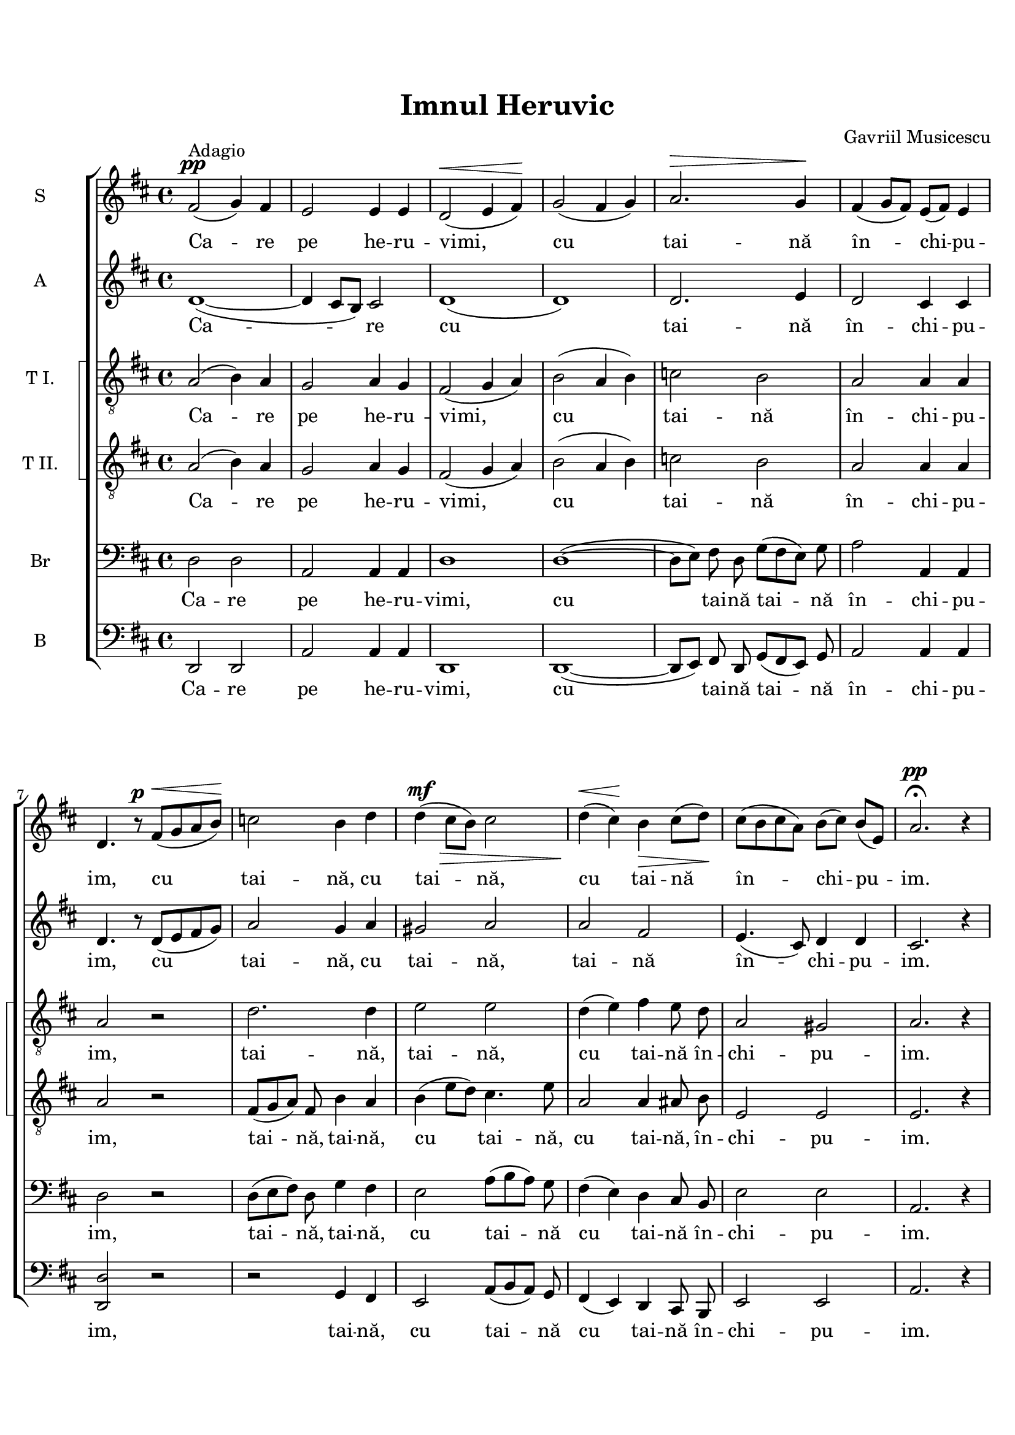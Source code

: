 \version "2.19.80"

\paper {
  %#(set-paper-size "a4")
  between-system-padding = 0\mm
  markup-system-spacing = #'((basic-distance . 2))
  %system-system-spacing = #'((basic-distance . 1))
  %system-system-spacing #'basic-distance = #1
  line-width = 20\cm
  print-page-number = false
  top-margin = 0.7\in
  bottom-margin = 0.7\in
  system-count = #6
}

% diacritice: ă â î ș ț Ț Ș Ă

\header {
  title = "Imnul Heruvic"
  %subtitle = ""
  composer = "Gavriil Musicescu"
  %meter = "Adagio"
  tagline=""
}

#(set-global-staff-size 19)

global = {
  \key d \major
  \time 4/4
  \set Staff.midiInstrument = "clarinet"
}

sopWords = \lyricmode {
  Ca -- re pe he -- ru -- vimi, cu tai -- nă în_ -- chi -- pu -- im,
  cu tai -- nă, cu tai -- nă, cu_ tai -- nă în -- chi -- pu -- im.

  Și viu fă -- că -- toa -- rei, viu fă -- că -- toa -- rei Tre -- imi
  trei sfân -- tă cân -- ta -- re trei sfân -- tă cân -- ta -- re a -- du -- cem.

  Toa -- tă gri -- ja cea lu -- meas -- că a -- cum, a -- cum, a -- cum, a -- cum
  să_ o le_ -- pă -- dăm, să o le_ -- pă -- dăm,  să o le_ -- pă -- dăm,
  să o le_ -- pă -- dăm.
}

altoWords = \lyricmode {
  Ca -- re cu tai -- nă în_ -- chi -- pu -- im,
  cu tai -- nă, cu tai -- nă, tai -- nă în -- chi -- pu -- im.

  Și viu fă -- că -- toa -- rei Tre -- imi
  trei sfân -- tă cân -- ta -- re trei sfân -- tă cân -- ta -- re a -- du -- cem.

  Toa -- tă gri -- ja cea lu -- meas -- că a -- cum, a -- cum
  să_ o le_ -- pă -- dăm, să o le_ -- pă -- dăm,  să o le_ -- pă -- dăm,
  să o le_ -- pă -- dăm.
}

tenoroneWords = \lyricmode {
  Ca -- re pe he -- ru -- vimi, cu tai -- nă în_ -- chi -- pu -- im,
  tai -- nă, tai -- nă, cu_ tai -- nă în -- chi -- pu -- im.

  Și viu fă -- că -- toa -- rei, viu fă -- că -- toa -- rei Tre -- imi
  sfân -- tă cân -- ta -- re trei sfân -- tă cân -- ta -- re a -- du -- cem.

  Toa -- tă gri -- ja cea lu -- meas -- că a -- cum
  să_ o le_ -- pă -- dăm, să o le_ -- pă -- dăm,  să o le -- pă -- dăm,
  să o le_ -- pă -- dăm.
  }

tenortwoWords = \lyricmode {
  Ca -- re pe he -- ru -- vimi, cu tai -- nă în_ -- chi -- pu -- im,
  tai -- nă, tai -- nă, cu tai -- nă, cu tai -- nă,  în -- chi -- pu -- im.

  Și viu fă -- că -- toa -- rei, viu fă -- că -- toa -- rei Tre -- imi
  trei sfân -- tă cân -- ta -- re trei sfân -- tă cân -- ta -- re a -- du -- cem.

  Toa -- tă gri -- ja cea lu -- meas -- că a -- cum, a -- cum
  să_ o le_ -- pă -- dăm, să o le_ -- pă -- dăm,  să o le -- pă -- dăm,
  să o le -- pă -- dăm.
  }

barWords = \lyricmode {
  Ca -- re pe he -- ru -- vimi, cu tai -- nă tai -- nă în -- chi -- pu -- im,
  tai -- nă, tai -- nă, cu tai -- nă cu tai -- nă în -- chi -- pu -- im.

  Și viu fă -- că -- toa -- rei, viu fă -- că -- toa -- rei Tre -- imi
  trei sfân -- tă cân -- ta -- re trei sfân -- tă cân -- ta -- re a -- du -- cem.

  Toa -- tă gri -- ja cea lu -- meas -- că a -- cum, a -- cum, a -- cum
  să_ o le_ -- pă -- dăm, să o le_ -- pă -- dăm,  să o le -- pă -- dăm,
  să o le_ -- pă -- dăm.
  }

bassWords = \lyricmode {
  Ca -- re pe he -- ru -- vimi, cu tai -- nă tai -- nă în -- chi -- pu -- im,
  tai -- nă, cu tai -- nă cu tai -- nă în -- chi -- pu -- im.

  Și viu fă -- că -- toa -- rei, viu fă -- că -- toa -- rei Tre -- imi
  trei sfân -- tă cân -- ta -- re trei sfân -- tă cân -- ta -- re a -- du -- cem.

  Toa -- tă gri -- ja cea lu -- meas -- că a -- cum
  să_ o le_ -- pă -- dăm, să o le_ -- pă -- dăm,  să o le -- pă -- dăm,
  să o le_ -- pă -- dăm.
  }

sopMusic = \relative c' {
   %Ca -- re pe he -- ru -- vimi, cu tai -- nă în_ -- chi -- pu -- im,
   fis2^\pp^\markup{"Adagio"}( g4) fis e2 e4 e d2^\<( e4 fis)\! g2( fis4 g)
   a2.^\> g4\!%^\markup{\bold "     Gavriil Musicescu"}
   fis( g8 fis) e( fis) e4 d4. r8^\p
   %cu tai -- nă, cu tai -- nă, cu_ tai -- nă în -- chi -- pu -- im.
   fis8^\< ( g a b\!) c2 b4 d d^\mf\>( cis8 b) cis2 d4\<( cis\!) b\> cis8( d\!)
   cis( b cis a) b([ cis]) b([ e,]) a2.^\pp \fermata r4
   %Și viu fă -- că -- toa -- rei, viu fă -- că -- toa -- rei tre -- imi
   fis2^\p g4( fis) e2. e4 d2( e4) fis g2 fis4 g a2.^\> g4\! fis( g8 fis e fis e4)
   d4. r8
   %trei sfân -- tă cân -- ta -- re trei sfân -- tă cân -- ta -- re a -- du -- cem.
   fis8^\p\<( g a b\!) c2 b4 d d^\mf\>( cis8 b) cis2 d4( cis) b^\>
   \autoBeamOff cis8 d\! \autoBeamOn
   cis8^\p([ b cis]) a b( cis b e,) a2.( gis4) a2. \fermata r4 \bar"||" \break
   %Toa -- tă gri -- ja cea lu -- meas -- că a -- cum, a -- cum, a -- cum, a -- cum
   \key f \major
   a2^\p^\markup{"Andante"}( g4) f bes2.^\> a4\! gis2^\> g\! g4^\>( f) e\!
   \fermata a a2.-> bes4
   bes2.-> bes4 a2 g4( f) d'2\>( c4 bes)\!
   %să_ o le_ -- pă -- dăm, să o le_ -- pă -- dăm,  să o le_ -- pă -- dăm,
   %să o le_ -- pă -- dăm.
   a( bes8 a g4) a f^\<( g8 f e4\!) d g^\>( bes) a g^\> g( f2) e4 d2 d4^\p e f2
   e d1 r1 r1 r1
   \bar "|."
}

altoMusic = \relative c' {
   d1( ~ d4 cis8[ b8]) cis2 d1( d) d2. e4 d2 cis4 cis d4. r8 d8([ e fis g])
   a2 g4 a gis2 a a fis e4.( cis8) d4 d cis2. r4
   d1( ~ d4 cis8[ b8]) cis2 d1( d2.) d4 d2. e4 d2( cis) d4. r8 d8([ e fis g])
   a2 g4 a gis2 a a fis4 \autoBeamOff fis8 fis \autoBeamOn e4. cis8 d2 cis2( d)
   cis2. r4
   \bar"||" \break \key f \major
   f2( e4)  d d2 d d cis e4( d) cis r4 r1
   r4 e4->( f g) c,2 cis4( d) f2( fis4 g) f2 e d( cis4) d d2 d4 d d2 cis d d4 d
   d2 cis d1 d2 c cis2. cis4 d2. \fermata r4
   \bar "|."
}

tenoroneMusic = \relative c' {
   a2( b4) a g2 a4 g fis2( g4 a) b2( a4 b) c2 b a a4 a a2 r2 d2. d4 e2 e d4( e)
   fis \autoBeamOff e8 d \autoBeamOn a2 gis a2. r4
   a2 b4( a) g2( a4) g fis2( g4) a b2 a4 b c2 b a1 a2 r2
   d2 d4 d e2 e d4( e) fis \autoBeamOff e8 d \autoBeamOn a2 gis4 gis a2.( bes4)
   a2. r4
   \bar"||" \break \key f \major
   a2 a  g2. a4 b2 a a a4 r r1 r1 r1 r4 d2.-> c2 bes a g4 f bes( d) c bes a2 a
   a bes4 bes a2 a a1 bes2 a a2. a4 a2. r4
   \bar "|."
}

tenortwoMusic = \relative c' {
   a2( b4) a g2 a4 g fis2( g4 a) b2( a4 b) c2 b a a4 a a2 r2
   fis8([ g a]) fis b4 a b( e8 d) cis4. e8 a,2 a4
   \autoBeamOff ais8 b \autoBeamOn e,2 e e2. r4
   a2 b4( a) g2( a4) g fis2( g4) a b2 a4 b c2 b a2( g) fis r2
   fis8([ g a fis]) b4( a) b e8([ d]) cis4. e8 a,2 a4
   \autoBeamOff ais8 b \autoBeamOn e,2 e4 e e2( f) e2. r4
   \bar"||" \break \key f \major
   a2 a  g2. a4 b2 a a a4 r r1 r1 r4 a2.-> bes4 d2.-> c2 bes a g4 f bes( d) c
   bes a2 g f bes4 bes a2. g4 f1 f2 f e2. e4 f2. r4
   \bar "|."
}

barMusic = \relative c' {
   d,2 d a a4 a d1 d1( ~ d8[ e]) \autoBeamOff fis8 d \autoBeamOn g8([ fis e]) g
   a2 a,4 a d2 r2 d8([ e fis]) d g4 fis e2 a8([ b a]) g fis4( e) d
   \autoBeamOff cis8 b \autoBeamOn e2 e a,2. r4
   d2 d a a d2. d4 d2 d4 d d8([ e fis d] g[ fis]) e([ g]) a2( a,) d r
   d8([ e fis d]) g4( fis) e e a8([ b]) a([ g]) fis4( e) d
   \autoBeamOff cis8 b \autoBeamOn e2 e4 e a,1 a2. r4
   \bar"||" \break \key f \major
   d2( e4) f g2. f4 e2 e d8([ e f g]) a4 r r f->( e d) cis2( d4) e f2( e4) d
   bes2( a4 g) c2 cis d( a4) bes g2 g'4 g a2 a, d g,4 g a2 a d1 bes2 f a2. a4
   d2. r4
   \bar "|."
}

bassMusic = \relative c' {
   d,,2 d a' a4 a d,1 d1( ~ d8[ e]) \autoBeamOff fis8 d \autoBeamOn g8([ fis e]) g
   a2 a4 a <d d,>2 r2 r g,4 fis e2 a8([ b a]) g fis4( e) d
   \autoBeamOff cis8 b \autoBeamOn e2 e a2. r4
   d,2 d a' a d,2. d4 d2 d4 d d8([ e fis d] g[ fis]) e([ g]) a1 d,2 r
   r2 g4 fis e e a8([ b]) a([ g]) fis4( e) d
   \autoBeamOff cis8 b \autoBeamOn e2 e4 e a1 a2. r4
   \bar"||" \break \key f \major
   d,2( e4) f g2. f4 e2 a a a4 r r1 r1 r2 r4 d
   bes2( a4 g) c2 cis d( a4) bes g2 g4 g a2 a d, g4 g a2 a d,1 bes'2 f a2. a4
   d,2. r4
   \bar "|."
}

myScore = \new Score <<
  \new ChoirStaff <<
    \new Staff <<
    \set Staff.instrumentName = #"S"
    \new Voice { \global \sopMusic }
    \addlyrics { \sopWords }
    >>

    \new Staff <<
    \set Staff.instrumentName = #"A"
    \new Voice { \global \altoMusic }
    \addlyrics { \altoWords }
    >>

    \new StaffGroup <<
    \set StaffGroup.systemStartDelimiter = #'SystemStartSquare
    \new Staff <<
      \clef "G_8"
      \set Staff.instrumentName = #"T I."
      \new Voice { \global \tenoroneMusic }
      \addlyrics { \tenoroneWords }
    >>

    \new Staff <<
      \clef "G_8"
      \set Staff.instrumentName = #"T II."
      \new Voice { \global \tenortwoMusic }
      \addlyrics { \tenortwoWords }
    >>
    >>

    \new Staff <<
      \clef bass
      \set Staff.instrumentName = #"Br"
      \new Voice { \global \barMusic }
      \addlyrics { \barWords }
    >>

    \new Staff <<
      \clef bass
      \set Staff.instrumentName = #"B"
      \new Voice { \global \bassMusic }
      \addlyrics { \bassWords }
    >>

  >>
>>

\score {
  \myScore
  \layout { }
}

midiOutput = \midi {
    \tempo 4 = 60
    \context { \Voice \remove "Dynamic_performer" }
}

\score {
  %\unfoldRepeats
  \myScore
  \midi { \midiOutput }
}

\score {
  \new Voice { \global \sopMusic }
  \midi { \midiOutput }
}

\score {
  \new Voice { \global \altoMusic }
  \midi { \midiOutput }
}

\score {
  \new Voice { \global \tenoroneMusic }
  \midi { \midiOutput }
}

\score {
  \new Voice { \global \tenortwoMusic }
  \midi { \midiOutput }
}

\score {
  \new Voice { \global \barMusic }
  \midi { \midiOutput }
}

\score {
  \new Voice { \global \bassMusic }
  \midi { \midiOutput }
}
